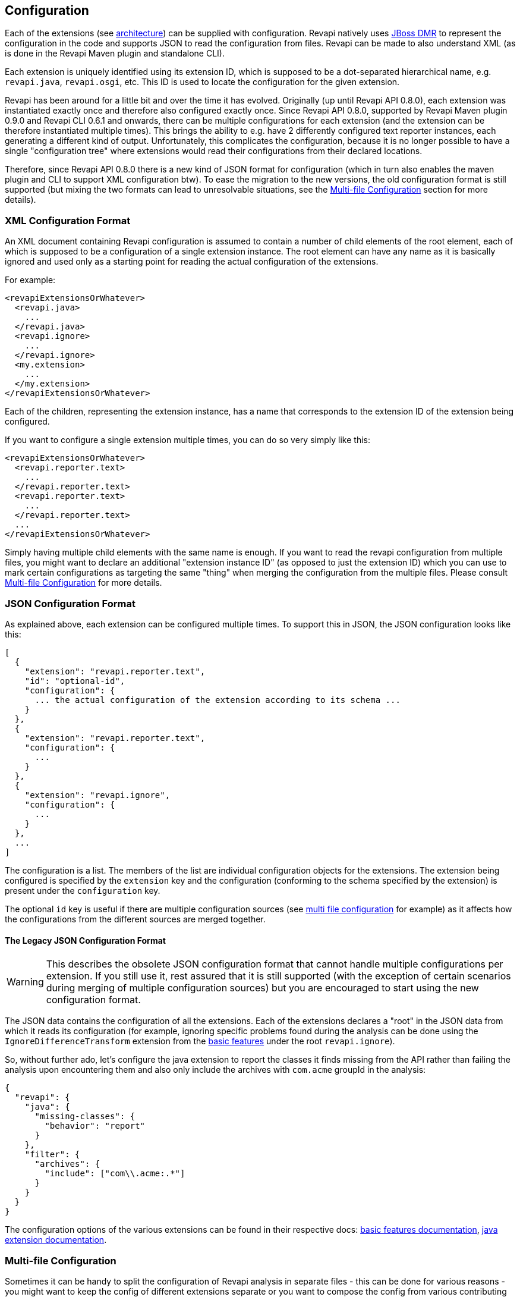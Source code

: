 == Configuration

Each of the extensions (see link:architecture.html[architecture]) can be supplied with configuration. Revapi natively
uses https://github.com/jbossas/jboss-dmr[JBoss DMR] to represent the configuration in the code and supports JSON to
read the configuration from files. Revapi can be made to also understand XML (as is done in the Revapi Maven plugin and
standalone CLI).

Each extension is uniquely identified using its extension ID, which is supposed to be a dot-separated hierarchical name,
e.g. `revapi.java`, `revapi.osgi`, etc. This ID is used to locate the configuration for the given extension.

Revapi has been around for a little bit and over the time it has evolved. Originally (up until Revapi API 0.8.0),
each extension was instantiated exactly once and therefore also configured exactly once. Since Revapi API 0.8.0,
supported by Revapi Maven plugin 0.9.0 and Revapi CLI 0.6.1 and onwards, there can be multiple configurations for each
extension (and the extension can be therefore instantiated multiple times). This brings the ability to e.g. have 2
differently configured text reporter instances, each generating a different kind of output. Unfortunately, this
complicates the configuration, because it is no longer possible to have a single "configuration tree" where extensions
would read their configurations from their declared locations.

Therefore, since Revapi API 0.8.0 there is a new kind of JSON format for configuration (which in turn also enables the
maven plugin and CLI to support XML configuration btw). To ease the migration to the new versions, the old configuration
format is still supported (but mixing the two formats can lead to unresolvable situations, see the
<<Multi-file Configuration>> section for more details).

=== XML Configuration Format

An XML document containing Revapi configuration is assumed to contain a number of child elements of the root element,
each of which is supposed to be a configuration of a single extension instance. The root element can have any name as
it is basically ignored and used only as a starting point for reading the actual configuration of the extensions.

For example:

```xml
<revapiExtensionsOrWhatever>
  <revapi.java>
    ...
  </revapi.java>
  <revapi.ignore>
    ...
  </revapi.ignore>
  <my.extension>
    ...
  </my.extension>
</revapiExtensionsOrWhatever>
```

Each of the children, representing the extension instance, has a name that corresponds to the extension ID of
the extension being configured.

If you want to configure a single extension multiple times, you can do so very simply like this:

```xml
<revapiExtensionsOrWhatever>
  <revapi.reporter.text>
    ...
  </revapi.reporter.text>
  <revapi.reporter.text>
    ...
  </revapi.reporter.text>
  ...
</revapiExtensionsOrWhatever>
```

Simply having multiple child elements with the same name is enough. If you want to read the revapi configuration from
multiple files, you might want to declare an additional "extension instance ID" (as opposed to just the extension ID)
which you can use to mark certain configurations as targeting the same "thing" when merging the configuration from the
multiple files. Please consult <<Multi-file Configuration>> for more details.

=== JSON Configuration Format

As explained above, each extension can be configured multiple times. To support this in JSON, the JSON configuration
looks like this:

```javascript
[
  {
    "extension": "revapi.reporter.text",
    "id": "optional-id",
    "configuration": {
      ... the actual configuration of the extension according to its schema ...
    }
  },
  {
    "extension": "revapi.reporter.text",
    "configuration": {
      ...
    }
  },
  {
    "extension": "revapi.ignore",
    "configuration": {
      ...
    }
  },
  ...
]
```

The configuration is a list. The members of the list are individual configuration objects for the extensions.
The extension being configured is specified by the `extension` key and the configuration (conforming to the schema
specified by the extension) is present under the `configuration` key.

The optional `id` key is useful if there are multiple configuration sources (see
<<Multi-file Configuration,multi file configuration>> for example) as it affects how the configurations from the
different sources are merged together.

==== The Legacy JSON Configuration Format

WARNING: This describes the obsolete JSON configuration format that cannot handle multiple configurations per extension.
If you still use it, rest assured that it is still supported (with the exception of certain scenarios during merging
of multiple configuration sources) but you are encouraged to start using the new configuration format.

The JSON data contains the configuration of all the extensions. Each of the extensions declares a "root" in the JSON
data from which it reads its configuration (for example, ignoring specific problems found during the analysis can be
done using the `IgnoreDifferenceTransform` extension from the link:modules/revapi-basic-features/index.html[basic
features] under the root `revapi.ignore`).

So, without further ado, let's configure the java extension to report the classes it finds missing from the API
rather than failing the analysis upon encountering them and also only include the archives with `com.acme` groupId in
the analysis:

```javascript
{
  "revapi": {
    "java": {
      "missing-classes": {
        "behavior": "report"
      }
    },
    "filter": {
      "archives": {
        "include": ["com\\.acme:.*"]
      }
    }
  }
}
```

The configuration options of the various extensions can be found in their respective docs:
link:../revapi-basic-features/index.html[basic features documentation], link:modules/revapi-java/index.html[java
extension documentation].

=== Multi-file Configuration

Sometimes it can be handy to split the configuration of Revapi analysis in separate files - this can be done for various
reasons - you might want to keep the config of different extensions separate or you want to compose the config from
various contributing locations, etc. This is supported by both the Maven plugin and the CLI. Please consult their
respective documentations for the details.

When the analysis configuration is split amongst several files, it needs to be merged together before it is applied to
Revapi. This process is slightly complex with the ability for a single extension to be configured
multiple times but in the end is somewhat similar to the way Maven merges the executions of a plugin - as long as the
executions are defined once in the effective POM, they don't need to be assigned IDs. If there are multiple executions
and you override them in child POMs, they need to have the IDs assigned so that it is clear what executions in child POM
need to be merged with what executions in the parent POM.

In Revapi, too, an extension configuration can optionally have an ID. In JSON this is expressed like this:

```javascript
...
    {
      "extension": "my.extension",
      "id": "id",
      "configuration": ...
    }
...
```

and in XML like so:

```xml
...
    <my.extension id="myid">
      ...
    </my.extension>
...
```

When merging configurations without an explicit ID, everything works as long as there is at most a single configuration
for each extension in each configuration file to be merged. As soon as there is more than one configuration for some
extension in one of the configuration files, you need to assign IDs to the configurations of that extension so that it
is clear what configs should be merged with what.

=== Pipeline

As described in the link:architecture.html[architecture], the analysis forms a simple pipeline comprised of
the different extensions. The behavior and composition of the pipeline itself can also be configured (in addition to
configuring the extensions themselves as described above).

The pipeline configuration is completely separate from the analysis configuration. The Maven plugin uses
`pipelineConfiguration` element for specifying it (as opposed to the `analysisConfiguration` for the configuration of
the analysis performed by the extensions) and the CLI supports this by the explicit list of extensions to use and
the `transform-blocks` commandline argument.

==== Allowed Extensions

Each of the extension types - analyzers, filters, transforms and reporters can be configured to only include or exclude
extensions with certain extension IDs.

E.g. in Maven plugin :

```xml
<build>
  <plugins>
    <plugin>
      <groupId>org.revapi</groupId>
      <artifactId>revapi-maven-plugin</artifactId>
      <version>...</version>
      <configuration>
        <pipelineConfiguration>
          <analyzers>
            <include>
              <item>my.scala.analyzer</item>
            </include>
          </analyzers>
          <filters>
            <exclude>
              <item>my.funky.filter</item>
              <item>revapi.java.filter.annotated</item>
            </exclude>
          </filters>
          <transforms>
            ...
          </transforms>
          <reporters>
            ...
          </reporters>
        </pipelineConfiguration>
      </configuration>
    </plugin>
  </plugins>
</build>
```

In the above, you can see that each type of the Revapi extensions can separately specify which extensions of that
certain type to include and which to exclude (when include is not present, all extensions from the classpath are
included. The exclude only excludes from the included extensions). In the example above, only the analyzers and filters
have a concrete configuration, but the rest of the extension types follows the same logic. An extension type pipeline
configuration can in fact have both `include` and `exclude` sections but that doesn't make much sense, because the
`exclude` would only exclude from the list provided in the `include`. This might come in handy though in a more complex
scenarios in Maven where a child pom inherits configuration from parent pom and would like to modify it (parent pom
defines a set of of extensions to use but the child pom wants to constrain it).

==== Transform Blocks

New in Revapi API 0.11.0 (supported by Maven plugin 0.11.0 and CLI 0.9.0 onwards) is the ability to group
transformations into blocks which can help in situations where one needs to "prepare" the differences using one
transform before being passed to the other (the link:architecture.html[architecture] has more details on this).

The transformation blocks are configured, as the allowed extensions, in the pipeline configuration.

```xml
<build>
  <plugins>
    <plugin>
      <groupId>org.revapi</groupId>
      <artifactId>revapi-maven-plugin</artifactId>
      <version>...</version>
      <configuration>
        <pipelineConfiguration>
          <transformBlocks>
            <block>
              <item>...extension ID or extension instance ID of a transform...</item>
              <item>...extension ID or extension instance ID of a transform...</item>
              ...
            <block>
            ...
          </transformBlocks>
          ...
        </pipelineConfiguration>
      </configuration>
    </plugin>
  </plugins>
</build>
```

as explained in the link:architecture.html[architecture], the transform blocks enable multiple transform to
"act as one".

==== Criticality

Revapi comes with a default set of criticalities that roughly describe common situations when dealing with API changes.
The criticality describes how severe the API change is and its effect on the state of the code. There is a default set
of criticalities that Revapi comes with.

* `allowed` - API changes with this criticality are allowed and might not even be reported.
* `documented` - API changes with this criticality are documented so that users of the API are informed about them.
* `highlight` - API changes with this criticality are documented and highlighted as very important.
* `error` - API changes with this criticality are not allowed and should result in a build or an error.

The above is just a default configuration and one is free to completely reconfigure both what criticalities are available
as well as the default mapping of difference severities to criticalities that is used when no explicit criticality is
assigned to a difference during the analysis.

The criticalities available in the analyses are defined in the plugin configuration:

```xml
<build>
  <plugins>
    <plugin>
      <groupId>org.revapi</groupId>
      <artifactId>revapi-maven-plugin</artifactId>
      <version>...</version>
      <configuration>
        <pipelineConfiguration>
          <criticalities>
            <criticality>
              <name>OK</name>
              <level>0</level>
            </criticality>
            <criticality>
              <name>KO</name>
              <level>1</level>
            </criticality>
          </criticalities>
          ...
        </pipelineConfiguration>
      </configuration>
    </plugin>
  </plugins>
</build>
```

Here, we define that the only 2 criticalities are available in our analysis: `OK` and `KO`. The higher the level,
the more severe the criticality is.

The default mapping of severities to criticalities can be defined in the maven configuration as well. Note that if you
define custom criticalities, the mapping is required:

```xml
<build>
  <plugins>
    <plugin>
      <groupId>org.revapi</groupId>
      <artifactId>revapi-maven-plugin</artifactId>
      <version>...</version>
      <configuration>
        <pipelineConfiguration>
          <criticalities>
            <criticality>
              <name>OK</name>
              <level>0</level>
            </criticality>
            <criticality>
              <name>KO</name>
              <level>1</level>
            </criticality>
          </criticalities>
          <severityMapping>
            <equivalent>OK</equivalent>
            <nonBreaking>OK<nonBreaking>
            <potentiallyBreaking>KO</potentiallyBreaking>
            <breaking>KO</breaking>
          </severityMapping>
          ...
        </pipelineConfiguration>
      </configuration>
    </plugin>
  </plugins>
</build>
```

